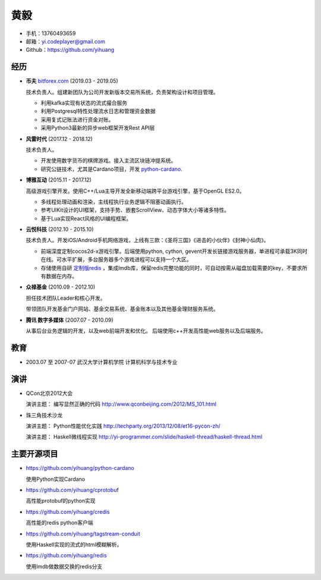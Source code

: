 ====
黄毅
====

* 手机：13760493659

* 邮箱：yi.codeplayer@gmail.com

* Github：https://github.com/yihuang

经历
====

* **币夫** `bitforex.com <http://bitforex.com>`_ (2019.03 - 2019.05)

  技术负责人。组建新团队为公司开发新版本交易所系统，负责架构设计和项目管理。

  * 利用kafka实现有状态的流式撮合服务
  * 利用Postgresql特性处理流水日志和管理资金数据
  * 采用复式记账法进行资金对账。
  * 采用Python3最新的异步web框架开发Rest API层

* **风雷时代** (2017.12 - 2018.12)

  技术负责人。

  * 开发使用数字货币的棋牌游戏。接入主流区块链冲提系统。
  * 研究公链技术，尤其是Cardano项目，开发 `python-cardano <https://github.com/yihuang/python-cardano>`_.

* **博雅互动**  (2015.11 - 2017.12)

  高级游戏引擎开发。使用C++/Lua主导开发全新移动端跨平台游戏引擎，基于OpenGL ES2.0。

  * 多线程处理动画和渲染，主线程执行业务逻辑不阻塞动画执行。
  * 参考UIKit设计的UI框架，支持手势、嵌套ScrollView、动态字体大小等诸多特性。
  * 基于Lua实现React风格的UI编程框架。

* **云悦科技** (2012.10 - 2015.10)

  技术负责人。开发iOS/Android手机网络游戏，上线有三款：《圣将三国》《进击的小伙伴》《封神小仙肉》。

  * 前端深度定制cocos2d-x游戏引擎。后端使用python, cython, gevent开发长链接游戏服务器，单进程可承载3K同时在线。可水平扩展，多台服务器多个游戏进程可以支持一个大区。
  * 存储使用自研 `定制版redis <https://github.com/yihuang/redis>`_ ，集成lmdb库，保留redis完整功能的同时，可自动按需从磁盘加载需要的key，不要求所有数据在内存。

* **众禄基金** (2010.09 - 2012.10)

  担任技术团队Leader和核心开发。

  带领团队开发基金门户网站、基金交易系统、基金账本以及其他基金理财服务系统。

* **腾讯 数字多媒体** (2007.07 - 2010.09)

  从事后台业务逻辑的开发，以及web前端开发和优化。
  后端使用c++开发高性能web服务以及后端服务。

教育
====

* 2003.07 至 2007-07 武汉大学计算机学院 计算机科学与技术专业

演讲
====

* QCon北京2012大会

  演讲主题： 编写显然正确的代码 http://www.qconbeijing.com/2012/MS_101.html

* 珠三角技术沙龙

  演讲主题： Python性能优化实践 http://techparty.org/2013/12/08/et16-pycon-zh/
  
  演讲主题： Haskell微线程实现 http://yi-programmer.com/slide/haskell-thread/haskell-thread.html

主要开源项目
============

* https://github.com/yihuang/python-cardano

  使用Python实现Cardano

* https://github.com/yihuang/cprotobuf

  高性能protobuf的python实现

* https://github.com/yihuang/credis

  高性能的redis python客户端

* https://github.com/yihuang/tagstream-conduit

  使用Haskell实现的流式的html模糊解析。

* https://github.com/yihuang/redis

  使用lmdb做数据交换的redis分支
